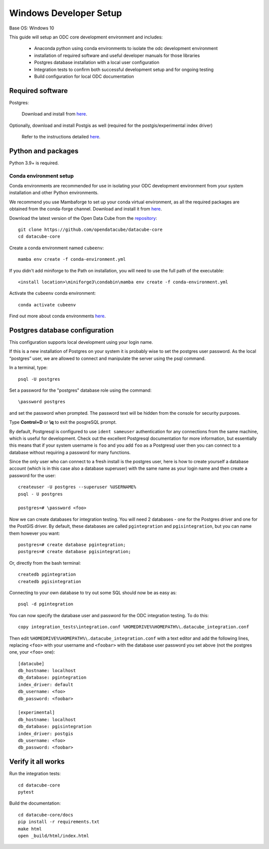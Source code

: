 
Windows Developer Setup
***********************

Base OS: Windows 10

This guide will setup an ODC core development environment and includes:

 - Anaconda python using conda environments to isolate the odc development environment
 - installation of required software and useful developer manuals for those libraries
 - Postgres database installation with a local user configuration
 - Integration tests to confirm both successful development setup and for ongoing testing
 - Build configuration for local ODC documentation

Required software
=================

Postgres:

    Download and install from `here <https://www.enterprisedb.com/downloads/postgres-postgresql-downloads>`_.

Optionally, download and install Postgis as well (required for the postgis/experimental index driver)

    Refer to the instructions detailed `here <https://postgis.net/documentation/getting_started/install_windows/released_versions/>`_.


Python and packages
===================

Python 3.9+ is required.

Conda environment setup
-----------------------

Conda environments are recommended for use in isolating your ODC development environment from your system installation and other Python environments.

We recommend you use Mambaforge to set up your conda virtual environment, as all the required packages are obtained from the conda-forge channel.
Download and install it from `here <https://github.com/conda-forge/miniforge#mambaforge>`_.

Download the latest version of the Open Data Cube from the `repository <https://github.com/opendatacube/datacube-core>`_::

    git clone https://github.com/opendatacube/datacube-core
    cd datacube-core

Create a conda environment named ``cubeenv``::

    mamba env create -f conda-environment.yml

If you didn't add miniforge to the Path on installation, you will need to use the full path of the executable::

    <install location>\miniforge3\condabin\mamba env create -f conda-environment.yml

Activate the ``cubeenv`` conda environment::

    conda activate cubeenv

Find out more about conda environments `here <https://docs.conda.io/projects/conda/en/latest/user-guide/concepts/environments.html>`_.


Postgres database configuration
===============================

This configuration supports local development using your login name.

If this is a new installation of Postgres on your system it is probably wise to set the postgres user password. As the local “postgres” user, we are allowed to connect and manipulate the server using the psql command.

In a terminal, type::

    psql -U postgres

Set a password for the "postgres" database role using the command::

    \password postgres

and set the password when prompted. The password text will be hidden from the console for security purposes.

Type **Control+D** or **\\q** to exit the posgreSQL prompt.

By default, Postgresql is configured to use ``ident sameuser`` authentication for any connections from the same machine, which is useful for development. Check out the excellent Postgresql documentation for more information, but essentially this means that if your system username is ``foo`` and you add ``foo`` as a Postgresql user then you can connect to a database without requiring a password for many functions.

Since the only user who can connect to a fresh install is the postgres user, here is how to create yourself a database account (which is in this case also a database superuser) with the same name as your login name and then create a password for the user::

    createuser -U postgres --superuser %USERNAME%
    psql - U postgres

    postgres=# \password <foo>

Now we can create databases for integration testing. You will need 2 databases - one for the Postgres driver and one for the PostGIS driver.
By default, these databases are called ``pgintegration`` and ``pgisintegration``, but you can name them however you want::

    postgres=# create database pgintegration;
    postgres=# create database pgisintegration;
    
Or, directly from the bash terminal::

    createdb pgintegration
    createdb pgisintegration

Connecting to your own database to try out some SQL should now be as easy as::

    psql -d pgintegration

You can now specify the database user and password for the ODC integration testing. To do this::

    copy integration_tests\integration.conf %HOMEDRIVE%%HOMEPATH%\.datacube_integration.conf

Then edit ``%HOMEDRIVE%%HOMEPATH%\.datacube_integration.conf`` with a text editor and add the following lines, replacing ``<foo>`` with your username and ``<foobar>`` with the database user password you set above (not the postgres one, your ``<foo>`` one)::

    [datacube]
    db_hostname: localhost
    db_database: pgintegration
    index_driver: default
    db_username: <foo>
    db_password: <foobar>

    [experimental]
    db_hostname: localhost
    db_database: pgisintegration
    index_driver: postgis
    db_username: <foo>
    db_password: <foobar>

Verify it all works
===================

Run the integration tests::

    cd datacube-core
    pytest


Build the documentation::

    cd datacube-core/docs
    pip install -r requirements.txt
    make html
    open _build/html/index.html
